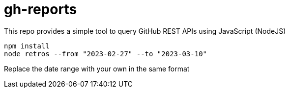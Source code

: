 = gh-reports
This repo provides a simple tool to query GitHub REST APIs using JavaScript (NodeJS)

[source, javascript]
----
npm install
node retros --from "2023-02-27" --to "2023-03-10"
----
Replace the date range with your own in the same format 